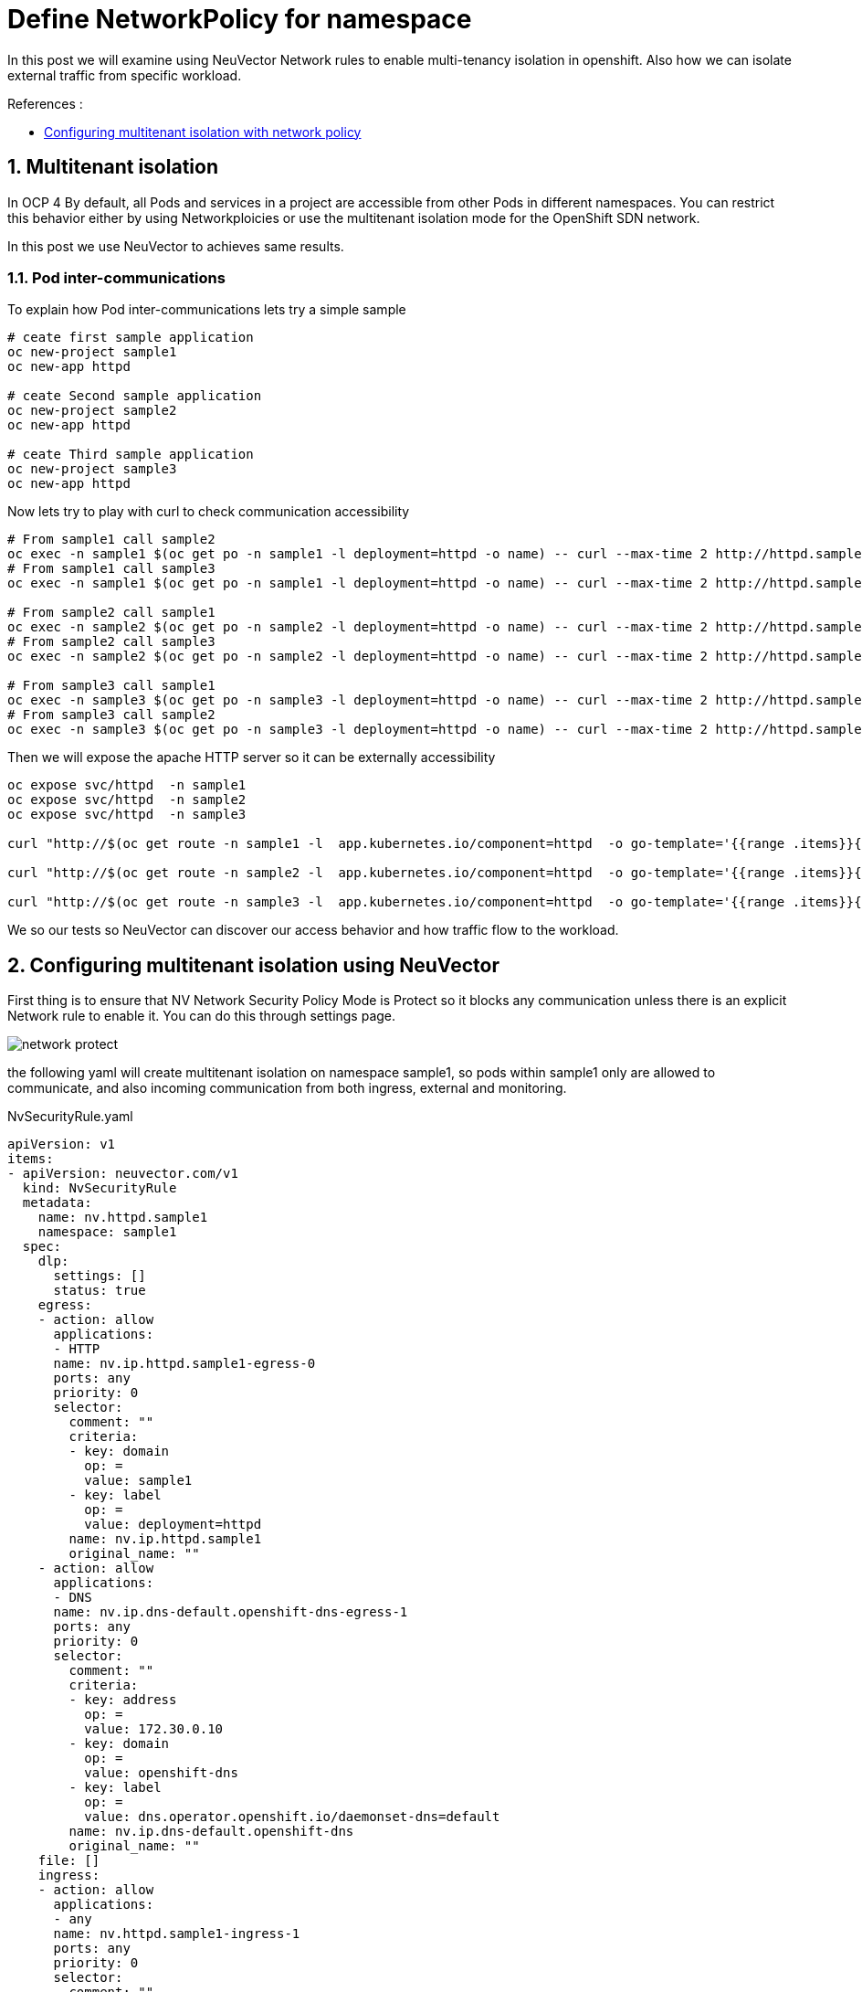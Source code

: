 = Define NetworkPolicy for namespace

In this post we will examine using NeuVector Network rules to enable multi-tenancy isolation in openshift. Also how we can isolate external traffic from specific workload.

.References :
** https://docs.openshift.com/container-platform/4.12/networking/network_policy/multitenant-network-policy.html[Configuring multitenant isolation with network policy]


:sectnums:

== Multitenant isolation
In OCP 4 By default, all Pods and services in a project are accessible from other Pods in different namespaces. You can restrict this behavior either by using Networkploicies or use the multitenant isolation mode for the OpenShift SDN network.

In this post we use NeuVector to achieves same results.

===  Pod inter-communications
To explain how Pod inter-communications lets try a simple sample

[source,bash]
----
# ceate first sample application
oc new-project sample1
oc new-app httpd

# ceate Second sample application
oc new-project sample2
oc new-app httpd

# ceate Third sample application
oc new-project sample3
oc new-app httpd

----

Now lets try to play with curl to check communication accessibility

[source,bash]
----
# From sample1 call sample2
oc exec -n sample1 $(oc get po -n sample1 -l deployment=httpd -o name) -- curl --max-time 2 http://httpd.sample2.svc.cluster.local:8080
# From sample1 call sample3
oc exec -n sample1 $(oc get po -n sample1 -l deployment=httpd -o name) -- curl --max-time 2 http://httpd.sample3.svc.cluster.local:8080

# From sample2 call sample1
oc exec -n sample2 $(oc get po -n sample2 -l deployment=httpd -o name) -- curl --max-time 2 http://httpd.sample1.svc.cluster.local:8080
# From sample2 call sample3
oc exec -n sample2 $(oc get po -n sample2 -l deployment=httpd -o name) -- curl --max-time 2 http://httpd.sample3.svc.cluster.local:8080

# From sample3 call sample1
oc exec -n sample3 $(oc get po -n sample3 -l deployment=httpd -o name) -- curl --max-time 2 http://httpd.sample1.svc.cluster.local:8080
# From sample3 call sample2
oc exec -n sample3 $(oc get po -n sample3 -l deployment=httpd -o name) -- curl --max-time 2 http://httpd.sample2.svc.cluster.local:8080

----

Then we will expose the apache HTTP server so it can be externally accessibility

[source,bash]
----
oc expose svc/httpd  -n sample1
oc expose svc/httpd  -n sample2
oc expose svc/httpd  -n sample3

curl "http://$(oc get route -n sample1 -l  app.kubernetes.io/component=httpd  -o go-template='{{range .items}}{{.spec.host}}{{end}}')" 

curl "http://$(oc get route -n sample2 -l  app.kubernetes.io/component=httpd  -o go-template='{{range .items}}{{.spec.host}}{{end}}')" 

curl "http://$(oc get route -n sample3 -l  app.kubernetes.io/component=httpd  -o go-template='{{range .items}}{{.spec.host}}{{end}}')" 
----

We so our tests so NeuVector can discover our access behavior and how traffic flow to the workload.

== Configuring multitenant isolation using NeuVector

First thing is to ensure that NV Network Security Policy Mode is Protect so it blocks any communication unless there is an explicit Network rule to enable it. You can do this through settings page.

image::img/network_protect.jpg[]

the following yaml will create multitenant isolation on namespace sample1, so pods within sample1 only are allowed to communicate, and also incoming communication from both ingress, external and monitoring.


.NvSecurityRule.yaml
[source, yaml]
----
apiVersion: v1
items:
- apiVersion: neuvector.com/v1
  kind: NvSecurityRule
  metadata:
    name: nv.httpd.sample1
    namespace: sample1
  spec:
    dlp:
      settings: []
      status: true
    egress:
    - action: allow
      applications:
      - HTTP
      name: nv.ip.httpd.sample1-egress-0
      ports: any
      priority: 0
      selector:
        comment: ""
        criteria:
        - key: domain
          op: =
          value: sample1
        - key: label
          op: =
          value: deployment=httpd
        name: nv.ip.httpd.sample1
        original_name: ""
    - action: allow
      applications:
      - DNS
      name: nv.ip.dns-default.openshift-dns-egress-1
      ports: any
      priority: 0
      selector:
        comment: ""
        criteria:
        - key: address
          op: =
          value: 172.30.0.10
        - key: domain
          op: =
          value: openshift-dns
        - key: label
          op: =
          value: dns.operator.openshift.io/daemonset-dns=default
        name: nv.ip.dns-default.openshift-dns
        original_name: ""
    file: []
    ingress:
    - action: allow
      applications:
      - any
      name: nv.httpd.sample1-ingress-1
      ports: any
      priority: 0
      selector:
        comment: ""
        criteria:
        - key: domain
          op: =
          value: openshift-monitoring
        - key: service
          op: =
          value: prometheus-k8s.openshift-monitoring
        name: nv.prometheus-k8s.openshift-monitoring
        original_name: ""
    - action: allow
      applications:
      - HTTP
      name: nv.httpd.sample1-ingress-2
      ports: any
      priority: 0
      selector:
        comment: ""
        criteria: []
        name: external
        original_name: ""
    process:
    - action: allow
      allow_update: false
      name: cat
      path: /usr/bin/coreutils
    - action: allow
      allow_update: false
      name: curl
      path: '*'
    - action: allow
      allow_update: false
      name: httpd
      path: /usr/sbin/httpd
    process_profile:
      baseline: zero-drift
    target:
      policymode: Protect
      selector:
        comment: ""
        criteria:
        - key: domain
          op: =
          value: sample1
        - key: service
          op: =
          value: httpd.sample1
        name: nv.httpd.sample1
        original_name: ""
    waf:
      settings: []
      status: true
- apiVersion: neuvector.com/v1
  kind: NvSecurityRule
  metadata:
    name: nv.ip.httpd.sample1
    namespace: sample1
  spec:
    egress: []
    file: []
    ingress:
    - action: allow
      applications:
      - HTTP
      name: nv.ip.httpd.sample1-ingress-0
      ports: any
      priority: 0
      selector:
        comment: ""
        criteria:
        - key: domain
          op: =
          value: sample1
        - key: service
          op: =
          value: httpd.sample1
        name: nv.httpd.sample1
        original_name: ""
    - action: deny
      applications:
      - any
      name: nv.ip.httpd.sample1-ingress-1
      ports: any
      priority: 0
      selector:
        comment: ""
        criteria:
        - key: container
          op: =
          value: '*'
        name: containers
        original_name: ""
    process: []
    target:
      policymode: N/A
      selector:
        comment: ""
        criteria:
        - key: domain
          op: =
          value: sample1
        - key: label
          op: =
          value: deployment=httpd
        name: nv.ip.httpd.sample1
        original_name: ""
kind: List
metadata: null
apiVersion: v1
items:
- apiVersion: neuvector.com/v1
  kind: NvSecurityRule
  metadata:
    name: nv.httpd.sample1
    namespace: sample1
  spec:
    dlp:
      settings: []
      status: true
    egress:
    - action: allow
      applications:
      - HTTP
      name: nv.ip.httpd.sample1-egress-0
      ports: any
      priority: 0
      selector:
        comment: ""
        criteria:
        - key: domain
          op: =
          value: sample1
        - key: label
          op: =
          value: deployment=httpd
        name: nv.ip.httpd.sample1
        original_name: ""
    - action: allow
      applications:
      - DNS
      name: nv.ip.dns-default.openshift-dns-egress-1
      ports: any
      priority: 0
      selector:
        comment: ""
        criteria:
        - key: address
          op: =
          value: 172.30.0.10
        - key: domain
          op: =
          value: openshift-dns
        - key: label
          op: =
          value: dns.operator.openshift.io/daemonset-dns=default
        name: nv.ip.dns-default.openshift-dns
        original_name: ""
    file: []
    ingress:
    - action: allow
      applications:
      - any
      ports: tcp/8080
      name: nv.httpd.sample1-ingress-0
      priority: 0
      selector:
        comment: ""
        criteria:
        - key: domain
          op: =
          value: openshift-ingress
        - key: service
          op: =
          value: router-default.openshift-ingress
        name: nv.router-default.openshift-ingress
        original_name: ""
    - action: allow
      applications:
      - any
      name: nv.httpd.sample1-ingress-1
      ports: any
      priority: 0
      selector:
        comment: ""
        criteria:
        - key: domain
          op: =
          value: openshift-monitoring
        - key: service
          op: =
          value: prometheus-k8s.openshift-monitoring
        name: nv.prometheus-k8s.openshift-monitoring
        original_name: ""
    - action: allow
      applications:
      - HTTP
      name: nv.httpd.sample1-ingress-2
      ports: any
      priority: 0
      selector:
        comment: ""
        criteria: []
        name: external
        original_name: ""
    process:
    - action: allow
      allow_update: false
      name: cat
      path: /usr/bin/coreutils
    - action: allow
      allow_update: false
      name: curl
      path: '*'
    - action: allow
      allow_update: false
      name: httpd
      path: /usr/sbin/httpd
    process_profile:
      baseline: zero-drift
    target:
      policymode: Protect
      selector:
        comment: ""
        criteria:
        - key: domain
          op: =
          value: sample1
        - key: service
          op: =
          value: httpd.sample1
        name: nv.httpd.sample1
        original_name: ""
    waf:
      settings: []
      status: true
- apiVersion: neuvector.com/v1
  kind: NvSecurityRule
  metadata:
    name: nv.ip.httpd.sample1
    namespace: sample1
  spec:
    egress: []
    file: []
    ingress:
    - action: allow
      applications:
      - HTTP
      name: nv.ip.httpd.sample1-ingress-0
      ports: any
      priority: 0
      selector:
        comment: ""
        criteria:
        - key: domain
          op: =
          value: sample1
        - key: service
          op: =
          value: httpd.sample1
        name: nv.httpd.sample1
        original_name: ""
    - action: deny
      applications:
      - any
      name: nv.ip.httpd.sample1-ingress-1
      ports: any
      priority: 0
      selector:
        comment: ""
        criteria:
        - key: container
          op: =
          value: '*'
        name: containers
        original_name: ""
    process: []
    target:
      policymode: N/A
      selector:
        comment: ""
        criteria:
        - key: domain
          op: =
          value: sample1
        - key: label
          op: =
          value: deployment=httpd
        name: nv.ip.httpd.sample1
        original_name: ""
kind: List
metadata: null
----
You can import the NvSecurityRule by using UI Policy>Group>Import Group Policy

image::img/import_rule.jpg[]

Now lets try again previous curl to check communication accessibility

[source,bash]
----
# From sample2 call sample1 -- It should fail
oc exec -n sample2 $(oc get po -n sample2 -l deployment=httpd -o name) -- curl --max-time 2 http://httpd.sample1.svc.cluster.local:8080

# From sample3 call sample1 -- It should fail
oc exec -n sample3 $(oc get po -n sample3 -l deployment=httpd -o name) -- curl --max-time 2 http://httpd.sample1.svc.cluster.local:8080


# From sample1 call sample1 -- It should succeeded
oc exec -n sample1 $(oc get po -n sample1 -l deployment=httpd -o name) -- curl --max-time 2 http://httpd.sample1.svc.cluster.local:8080

# Now test from ingress as it should successes 
curl "http://$(oc get route -n sample1 -l  app.kubernetes.io/component=httpd  -o go-template='{{range .items}}{{.spec.host}}{{end}}')" 
----
